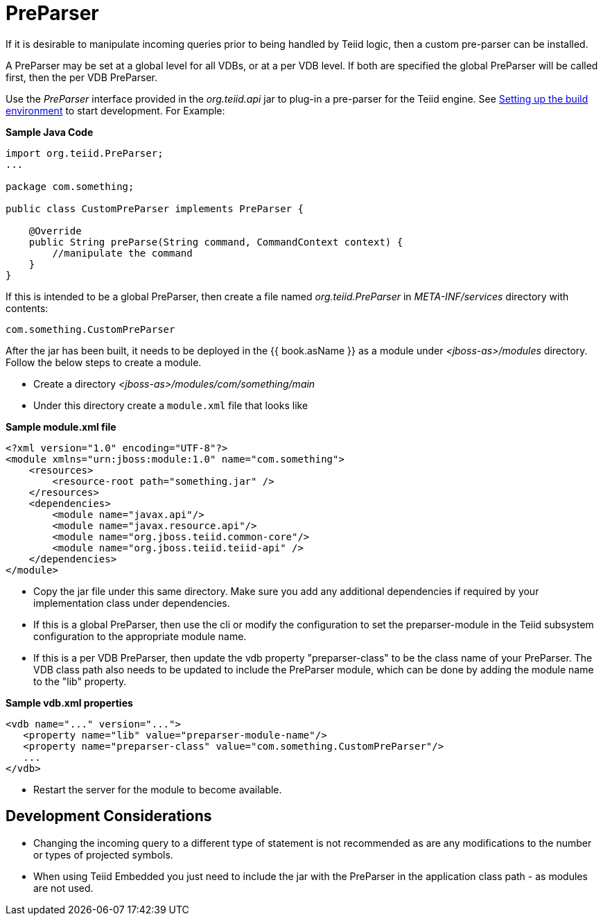 
= PreParser

If it is desirable to manipulate incoming queries prior to being handled by Teiid logic, then a custom pre-parser can be installed.

A PreParser may be set at a global level for all VDBs, or at a per VDB level.  If both are specified the global PreParser will be called first, then the per VDB PreParser. 

Use the _PreParser_ interface provided in the _org.teiid.api_ jar to plug-in a pre-parser for the Teiid engine. See link:Setting_up_the_build_environment.adoc[Setting up the build environment] to start development. For Example:

[source,java]
.*Sample Java Code*
----
import org.teiid.PreParser;
...

package com.something;

public class CustomPreParser implements PreParser {

    @Override
    public String preParse(String command, CommandContext context) {
        //manipulate the command
    }
}
----

If this is intended to be a global PreParser, then create a file named _org.teiid.PreParser_ in _META-INF/services_ directory with contents:

[source,java]
----
com.something.CustomPreParser
----

After the jar has been built, it needs to be deployed in the {{ book.asName }} as a module under _<jboss-as>/modules_ directory. Follow the below steps to create a module.

* Create a directory _<jboss-as>/modules/com/something/main_

* Under this directory create a `module.xml` file that looks like

[source,xml]
.*Sample module.xml file*
----
<?xml version="1.0" encoding="UTF-8"?>
<module xmlns="urn:jboss:module:1.0" name="com.something">
    <resources>
        <resource-root path="something.jar" />
    </resources>
    <dependencies>
        <module name="javax.api"/>
        <module name="javax.resource.api"/>
        <module name="org.jboss.teiid.common-core"/>
        <module name="org.jboss.teiid.teiid-api" />
    </dependencies>
</module>
----

* Copy the jar file under this same directory. Make sure you add any additional dependencies if required by your implementation class under dependencies.

* If this is a global PreParser, then use the cli or modify the configuration to set the preparser-module in the Teiid subsystem configuration to the appropriate module name.

* If this is a per VDB PreParser, then update the vdb property "preparser-class" to be the class name of your PreParser.  The VDB class path also needs to be updated to include the PreParser module, which can be done by adding the module name to the "lib" property.

[source,xml]
.*Sample vdb.xml properties*
----
<vdb name="..." version="...">
   <property name="lib" value="preparser-module-name"/>
   <property name="preparser-class" value="com.something.CustomPreParser"/>
   ...
</vdb>
----

* Restart the server for the module to become available.

== Development Considerations

* Changing the incoming query to a different type of statement is not recommended as are any modifications to the number or types of projected symbols.

* When using Teiid Embedded you just need to include the jar with the PreParser in the application class path - as modules are not used.